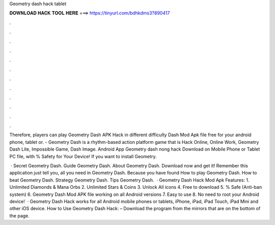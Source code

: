 Geometry dash hack tablet



𝐃𝐎𝐖𝐍𝐋𝐎𝐀𝐃 𝐇𝐀𝐂𝐊 𝐓𝐎𝐎𝐋 𝐇𝐄𝐑𝐄 ===> https://tinyurl.com/bdhkdms3?890417



.



.



.



.



.



.



.



.



.



.



.



.

Therefore, players can play Geometry Dash APK Hack in different difficulty Dash Mod Apk file free for your android phone, tablet or. - Geometry Dash is a rhythm-based action platform game that is Hack Online, Online Work, Geometry Dash Lite, Impossible Game, Dash Image. Android App Geometry dash nong hack Download on Mobile Phone or Tablet PC  file, with % Safety for Your Device! If you want to install Geometry.

 · Secret Geometry Dash. Guide Geometry Dash. About Geometry Dash. Download now and get it! Remember this application just tell you, all you need in Geometry Dash. Because you have found How to play Geometry Dash. How to beat Geometry Dash. Strategy Geometry Dash. Tips Geometry Dash.  · Geometry Dash Hack Mod Apk Features: 1. Unlimited Diamonds & Mana Orbs 2. Unlimited Stars & Coins 3. Unlock All icons 4. Free to download 5. % Safe (Anti-ban system) 6. Geometry Dash Mod APK file working on all Android versions 7. Easy to use 8. No need to root your Android device!  · Geometry Dash Hack works for all Android mobile phones or tablets, iPhone, iPad, iPad Touch, iPad Mini and other iOS device. How to Use Geometry Dash Hack: – Download the program from the mirrors that are on the bottom of the page.
